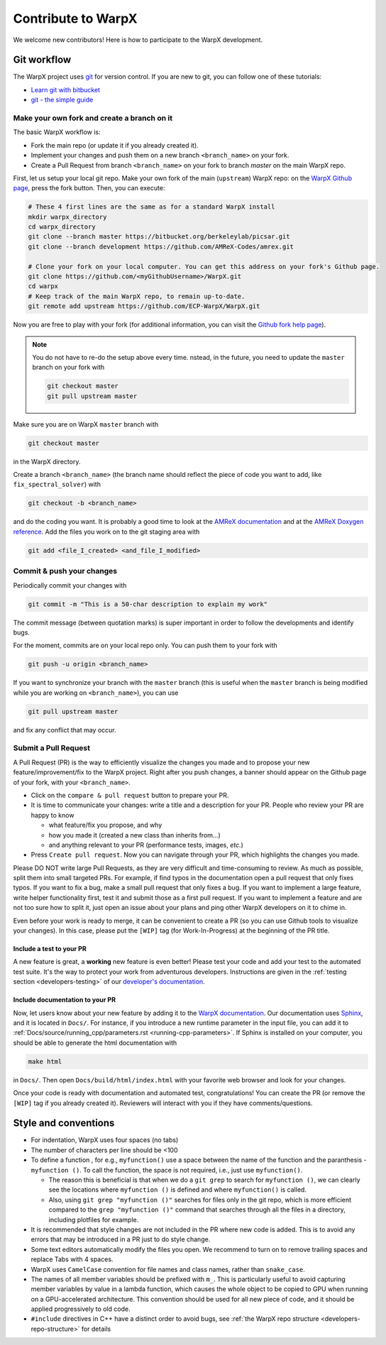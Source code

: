 .. _developers-contributing:

Contribute to WarpX
===================

We welcome new contributors!
Here is how to participate to the WarpX development.

Git workflow
------------

The WarpX project uses `git <https://git-scm.com>`_ for version control.
If you are new to git, you can follow one of these tutorials:

- `Learn git with bitbucket <https://www.atlassian.com/git/tutorials/learn-git-with-bitbucket-cloud>`_
- `git - the simple guide <http://rogerdudler.github.io/git-guide/>`_

Make your own fork and create a branch on it
^^^^^^^^^^^^^^^^^^^^^^^^^^^^^^^^^^^^^^^^^^^^

The basic WarpX workflow is:

- Fork the main repo (or update it if you already created it).
- Implement your changes and push them on a new branch ``<branch_name>`` on your fork.
- Create a Pull Request from branch ``<branch_name>`` on your fork to branch `master` on the main WarpX repo.

First, let us setup your local git repo. Make your own fork of the main (``upstream``) WarpX repo:
on the `WarpX Github page <https://github.com/ECP-WarpX/WarpX>`_, press the fork button.
Then, you can execute:

.. code-block:: sh

   # These 4 first lines are the same as for a standard WarpX install
   mkdir warpx_directory
   cd warpx_directory
   git clone --branch master https://bitbucket.org/berkeleylab/picsar.git
   git clone --branch development https://github.com/AMReX-Codes/amrex.git

   # Clone your fork on your local computer. You can get this address on your fork's Github page.
   git clone https://github.com/<myGithubUsername>/WarpX.git
   cd warpx
   # Keep track of the main WarpX repo, to remain up-to-date.
   git remote add upstream https://github.com/ECP-WarpX/WarpX.git

Now you are free to play with your fork (for additional information, you can visit the
`Github fork help page <https://help.github.com/en/articles/fork-a-repo>`_).

.. note::

   You do not have to re-do the setup above every time.
   nstead, in the future, you need to update the ``master`` branch on your fork with

   .. code-block:: sh

      git checkout master
      git pull upstream master

Make sure you are on WarpX ``master`` branch with

.. code-block:: sh

   git checkout master

in the WarpX directory.

Create a branch ``<branch_name>`` (the branch name should reflect the piece of code you want to add, like ``fix_spectral_solver``) with

.. code-block:: sh

   git checkout -b <branch_name>

and do the coding you want.
It is probably a good time to look at the `AMReX documentation <https://amrex-codes.github.io/amrex/docs_html/>`_ and at the `AMReX Doxygen reference <https://ccse.lbl.gov/pub/AMReX_Docs/index.html>`_.
Add the files you work on to the git staging area with

.. code-block:: sh

   git add <file_I_created> <and_file_I_modified>

Commit & push your changes
^^^^^^^^^^^^^^^^^^^^^^^^^^

Periodically commit your changes with

.. code-block:: sh

   git commit -m "This is a 50-char description to explain my work"

The commit message (between quotation marks) is super important in order to follow the developments and identify bugs.

For the moment, commits are on your local repo only.
You can push them to your fork with

.. code-block:: sh

   git push -u origin <branch_name>

If you want to synchronize your branch with the ``master`` branch (this is useful when the ``master`` branch is being modified while you are working on ``<branch_name>``), you can use

.. code-block:: sh

   git pull upstream master

and fix any conflict that may occur.

Submit a Pull Request
^^^^^^^^^^^^^^^^^^^^^

A Pull Request (PR) is the way to efficiently visualize the changes you made and to propose your new feature/improvement/fix to the WarpX project.
Right after you push changes, a banner should appear on the Github page of your fork, with your ``<branch_name>``.

- Click on the ``compare & pull request`` button to prepare your PR.
- It is time to communicate your changes: write a title and a description for your PR.
  People who review your PR are happy to know

  * what feature/fix you propose, and why
  * how you made it (created a new class than inherits from...)
  * and anything relevant to your PR (performance tests, images, *etc.*)
- Press ``Create pull request``.
  Now you can navigate through your PR, which highlights the changes you made.

Please DO NOT write large Pull Requests, as they are very difficult and time-consuming to review.
As much as possible, split them into small targeted PRs.
For example, if find typos in the documentation open a pull request that only fixes typos.
If you want to fix a bug, make a small pull request that only fixes a bug.
If you want to implement a large feature, write helper functionality first, test it and submit those as a first pull request.
If you want to implement a feature and are not too sure how to split it, just open an issue about your plans and ping other WarpX developers on it to chime in.

Even before your work is ready to merge, it can be convenient to create a PR (so you can use Github tools to visualize your changes).
In this case, please put the ``[WIP]`` tag (for Work-In-Progress) at the beginning of the PR title.

Include a test to your PR
"""""""""""""""""""""""""

A new feature is great, a **working** new feature is even better!
Please test your code and add your test to the automated test suite.
It's the way to protect your work from adventurous developers.
Instructions are given in the :ref:`testing section <developers-testing>` of our `developer's documentation <https://warpx.readthedocs.io/en/latest/developers/testing.html>`_.

Include documentation to your PR
""""""""""""""""""""""""""""""""

Now, let users know about your new feature by adding it to the `WarpX documentation <https://warpx.readthedocs.io>`_.
Our documentation uses `Sphinx <http://www.sphinx-doc.org/en/master/usage/quickstart.html>`_, and it is located in ``Docs/``.
For instance, if you introduce a new runtime parameter in the input file, you can add it to :ref:`Docs/source/running_cpp/parameters.rst <running-cpp-parameters>`.
If Sphinx is installed on your computer, you should be able to generate the html documentation with

.. code-block:: sh

   make html

in ``Docs/``. Then open ``Docs/build/html/index.html`` with your favorite web browser and look
for your changes.

Once your code is ready with documentation and automated test, congratulations!
You can create the PR (or remove the ``[WIP]`` tag if you already created it).
Reviewers will interact with you if they have comments/questions.

Style and conventions
---------------------

- For indentation, WarpX uses four spaces (no tabs)
- The number of characters per line should be <100
- To define a function , for e.g., ``myfunction()`` use a space between the name of the function and the paranthesis - ``myfunction ()``.
  To call the function, the space is not required, i.e., just use ``myfunction()``.

  - The reason this is beneficial is that when we do a ``git grep`` to search for ``myfunction ()``, we can clearly see the locations where ``myfunction ()`` is defined and where ``myfunction()`` is called.
  - Also, using ``git grep "myfunction ()"`` searches for files only in the git repo, which is more efficient compared to the ``grep "myfunction ()"`` command that searches through all the files in a directory, including plotfiles for example.
- It is recommended that style changes are not included in the PR where new code is added.
  This is to avoid any errors that may be introduced in a PR just to do style change.
- Some text editors automatically modify the files you open.
  We recommend to turn on to remove trailing spaces and replace Tabs with 4 spaces.
- WarpX uses ``CamelCase`` convention for file names and class names, rather than ``snake_case``.
- The names of all member variables should be prefixed with ``m_``.
  This is particularly useful to avoid capturing member variables by value in a lambda function, which causes the whole object to be copied to GPU when running on a GPU-accelerated architecture.
  This convention should be used for all new piece of code, and it should be applied progressively to old code.
- ``#include`` directives in C++ have a distinct order to avoid bugs, see :ref:`the WarpX repo structure <developers-repo-structure>` for details
